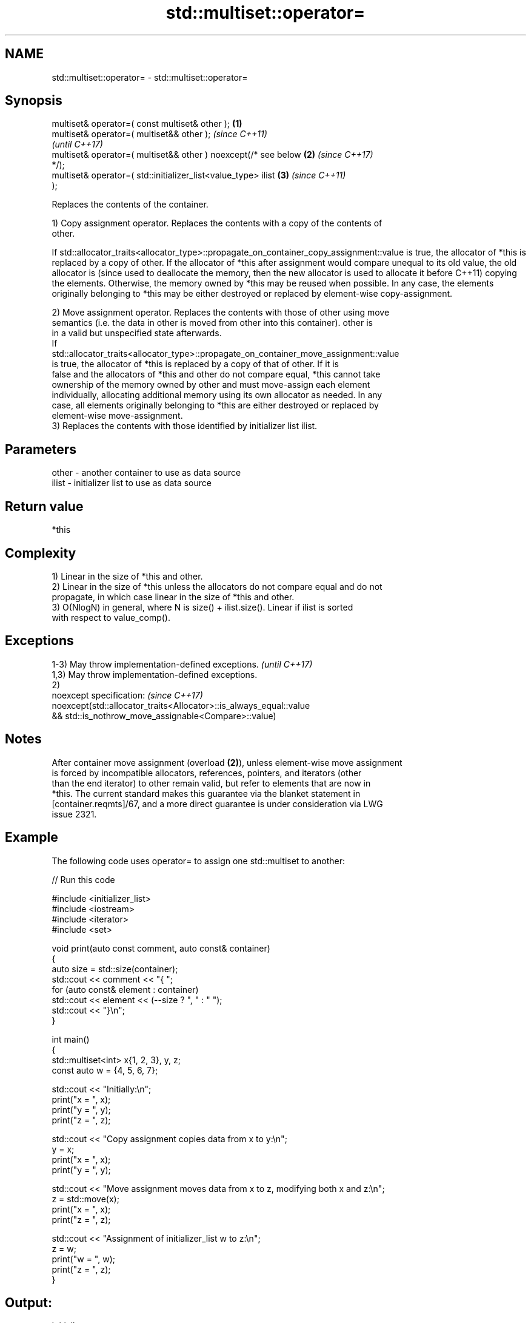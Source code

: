.TH std::multiset::operator= 3 "2024.06.10" "http://cppreference.com" "C++ Standard Libary"
.SH NAME
std::multiset::operator= \- std::multiset::operator=

.SH Synopsis
   multiset& operator=( const multiset& other );                  \fB(1)\fP
   multiset& operator=( multiset&& other );                               \fI(since C++11)\fP
                                                                          \fI(until C++17)\fP
   multiset& operator=( multiset&& other ) noexcept(/* see below  \fB(2)\fP     \fI(since C++17)\fP
   */);
   multiset& operator=( std::initializer_list<value_type> ilist       \fB(3)\fP \fI(since C++11)\fP
   );

   Replaces the contents of the container.

   1) Copy assignment operator. Replaces the contents with a copy of the contents of
   other.

If
std::allocator_traits<allocator_type>::propagate_on_container_copy_assignment::value
is true, the allocator of *this is replaced by a copy of other. If the allocator of
*this after assignment would compare unequal to its old value, the old allocator is  (since
used to deallocate the memory, then the new allocator is used to allocate it before  C++11)
copying the elements. Otherwise, the memory owned by *this may be reused when
possible. In any case, the elements originally belonging to *this may be either
destroyed or replaced by element-wise copy-assignment.

   2) Move assignment operator. Replaces the contents with those of other using move
   semantics (i.e. the data in other is moved from other into this container). other is
   in a valid but unspecified state afterwards.
   If
   std::allocator_traits<allocator_type>::propagate_on_container_move_assignment::value
   is true, the allocator of *this is replaced by a copy of that of other. If it is
   false and the allocators of *this and other do not compare equal, *this cannot take
   ownership of the memory owned by other and must move-assign each element
   individually, allocating additional memory using its own allocator as needed. In any
   case, all elements originally belonging to *this are either destroyed or replaced by
   element-wise move-assignment.
   3) Replaces the contents with those identified by initializer list ilist.

.SH Parameters

   other - another container to use as data source
   ilist - initializer list to use as data source

.SH Return value

   *this

.SH Complexity

   1) Linear in the size of *this and other.
   2) Linear in the size of *this unless the allocators do not compare equal and do not
   propagate, in which case linear in the size of *this and other.
   3) O(NlogN) in general, where N is size() + ilist.size(). Linear if ilist is sorted
   with respect to value_comp().

.SH Exceptions

   1-3) May throw implementation-defined exceptions.                 \fI(until C++17)\fP
   1,3) May throw implementation-defined exceptions.
   2)
   noexcept specification:                                           \fI(since C++17)\fP
   noexcept(std::allocator_traits<Allocator>::is_always_equal::value
   && std::is_nothrow_move_assignable<Compare>::value)

.SH Notes

   After container move assignment (overload \fB(2)\fP), unless element-wise move assignment
   is forced by incompatible allocators, references, pointers, and iterators (other
   than the end iterator) to other remain valid, but refer to elements that are now in
   *this. The current standard makes this guarantee via the blanket statement in
   [container.reqmts]/67, and a more direct guarantee is under consideration via LWG
   issue 2321.

.SH Example

   The following code uses operator= to assign one std::multiset to another:


// Run this code

 #include <initializer_list>
 #include <iostream>
 #include <iterator>
 #include <set>

 void print(auto const comment, auto const& container)
 {
     auto size = std::size(container);
     std::cout << comment << "{ ";
     for (auto const& element : container)
         std::cout << element << (--size ? ", " : " ");
     std::cout << "}\\n";
 }

 int main()
 {
     std::multiset<int> x{1, 2, 3}, y, z;
     const auto w = {4, 5, 6, 7};

     std::cout << "Initially:\\n";
     print("x = ", x);
     print("y = ", y);
     print("z = ", z);

     std::cout << "Copy assignment copies data from x to y:\\n";
     y = x;
     print("x = ", x);
     print("y = ", y);

     std::cout << "Move assignment moves data from x to z, modifying both x and z:\\n";
     z = std::move(x);
     print("x = ", x);
     print("z = ", z);

     std::cout << "Assignment of initializer_list w to z:\\n";
     z = w;
     print("w = ", w);
     print("z = ", z);
 }

.SH Output:

 Initially:
 x = { 1, 2, 3 }
 y = { }
 z = { }
 Copy assignment copies data from x to y:
 x = { 1, 2, 3 }
 y = { 1, 2, 3 }
 Move assignment moves data from x to z, modifying both x and z:
 x = { }
 z = { 1, 2, 3 }
 Assignment of initializer_list w to z:
 w = { 4, 5, 6, 7 }
 z = { 4, 5, 6, 7 }

.SH See also

   constructor   constructs the multiset
                 \fI(public member function)\fP

.SH Category:
     * conditionally noexcept

